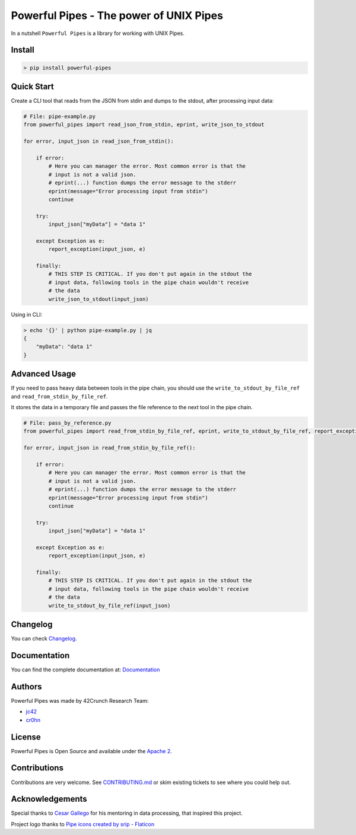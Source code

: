 *****************************************************************************
Powerful Pipes - The power of UNIX Pipes
*****************************************************************************

.. image:: https://img.shields.io/badge/License-Apache2-SUCCESS
   :target: https://github.com/42crunch/powerful-pipes/blob/main/LICENSE
   :alt: License
.. image:: https://img.shields.io/pypi/v/powerful-pipes
   :alt: PyPI
.. image:: https://img.shields.io/badge/Python-3.8%20%7C%203.9%20%7C%203.10-blue
   :alt: Python Versions

.. figure:: https://raw.githubusercontent.com/42Crunch/powerful-pipes/main/docs/logo-250x250.png
   :align: center

In a nutshell ``Powerful Pipes`` is a library for working with UNIX Pipes.

Install
-------

.. code-block:: bash

    > pip install powerful-pipes

Quick Start
-----------

Create a CLI tool that reads from the JSON from stdin and dumps to the stdout, after processing input data:

.. code-block:: python

    # File: pipe-example.py
    from powerful_pipes import read_json_from_stdin, eprint, write_json_to_stdout

    for error, input_json in read_json_from_stdin():

        if error:
            # Here you can manager the error. Most common error is that the
            # input is not a valid json.
            # eprint(...) function dumps the error message to the stderr
            eprint(message="Error processing input from stdin")
            continue

        try:
            input_json["myData"] = "data 1"

        except Exception as e:
            report_exception(input_json, e)

        finally:
            # THIS STEP IS CRITICAL. If you don't put again in the stdout the
            # input data, following tools in the pipe chain wouldn't receive
            # the data
            write_json_to_stdout(input_json)

Using in CLI:

.. code-block:: bash

    > echo '{}' | python pipe-example.py | jq
    {
        "myData": "data 1"
    }

Advanced Usage
--------------

If you need to pass heavy data between tools in the pipe chain, you should use the ``write_to_stdout_by_file_ref`` and ``read_from_stdin_by_file_ref``.

It stores the data in a temporary file and passes the file reference to the next tool in the pipe chain.

.. code-block:: python

    # File: pass_by_reference.py
    from powerful_pipes import read_from_stdin_by_file_ref, eprint, write_to_stdout_by_file_ref, report_exception

    for error, input_json in read_from_stdin_by_file_ref():

        if error:
            # Here you can manager the error. Most common error is that the
            # input is not a valid json.
            # eprint(...) function dumps the error message to the stderr
            eprint(message="Error processing input from stdin")
            continue

        try:
            input_json["myData"] = "data 1"

        except Exception as e:
            report_exception(input_json, e)

        finally:
            # THIS STEP IS CRITICAL. If you don't put again in the stdout the
            # input data, following tools in the pipe chain wouldn't receive
            # the data
            write_to_stdout_by_file_ref(input_json)

Changelog
---------

You can check `Changelog <https://github.com/42crunch/powerful-pipes/blob/main/CHANGELOG.rst>`_.

Documentation
-------------

You can find the complete documentation at: `Documentation <https://powerful-pipes.pythonhosted.org>`_

Authors
-------

Powerful Pipes was made by 42Crunch Research Team:

- `jc42 <https://github.com/jc42c>`_
- `cr0hn <https://github.com/cr0hn>`_


License
-------

Powerful Pipes is Open Source and available under the `Apache 2 <https://github.com/42crunch/powerful-pipes/blob/main/LICENSE>`_.

Contributions
-------------

Contributions are very welcome. See `CONTRIBUTING.md <https://github.com/42crunch/powerful-pipes/blob/main/CONTRIBUTING.md>`_ or skim existing tickets to see where you could help out.

Acknowledgements
----------------

Special thanks to `Cesar Gallego <https://github.com/CesarGallego>`_ for his mentoring in data processing, that inspired this project.

Project logo thanks to `Pipe icons created by srip - Flaticon <https://www.flaticon.com/free-icons/pipe>`_
